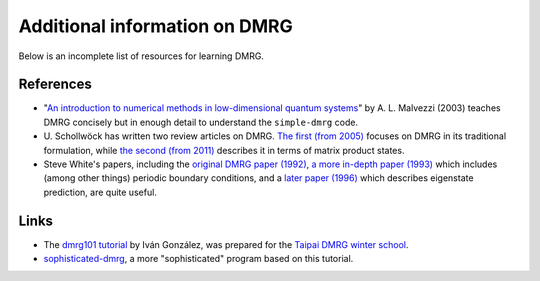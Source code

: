 Additional information on DMRG
==============================

Below is an incomplete list of resources for learning DMRG.

References
----------

- "`An introduction to numerical methods in low-dimensional quantum
  systems <http://arxiv.org/abs/cond-mat/0304375>`_"
  by A. L. Malvezzi (2003) teaches DMRG concisely but in enough detail
  to understand the ``simple-dmrg`` code.

- U. Schollwöck has written two review articles on DMRG.  `The first
  (from 2005) <http://arxiv.org/abs/cond-mat/0409292>`_ focuses on
  DMRG in its traditional formulation, while `the second (from 2011)
  <http://arxiv.org/abs/1008.3477>`_ describes it in terms of matrix
  product states.

- Steve White's papers, including the `original DMRG paper (1992)
  <http://prl.aps.org/abstract/PRL/v69/i19/p2863_1>`_, `a more
  in-depth paper (1993)
  <http://prb.aps.org/abstract/PRB/v48/i14/p10345_1>`_ which includes
  (among other things) periodic boundary conditions, and a `later
  paper (1996) <http://arxiv.org/abs/cond-mat/9604129>`_ which
  describes eigenstate prediction, are quite useful.

Links
-----

- The `dmrg101 tutorial <http://dmrg101.readthedocs.org/>`_ by Iván
  González, was prepared for the `Taipai DMRG winter school
  <http://sites.google.com/site/dmrg101/home>`_.

- `sophisticated-dmrg
  <https://github.com/simple-dmrg/sophisticated-dmrg>`_, a more
  "sophisticated" program based on this tutorial.
